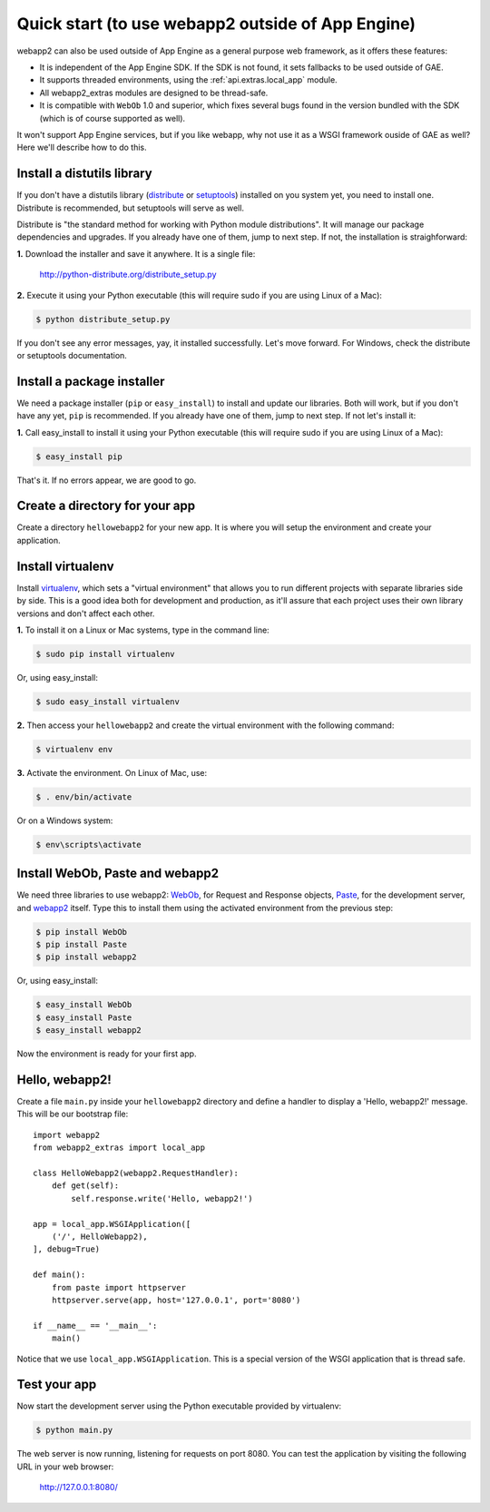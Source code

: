 .. _tutorials.quickstart.nogae:

Quick start (to use webapp2 outside of App Engine)
==================================================
webapp2 can also be used outside of App Engine as a general purpose web
framework, as it offers these features:

- It is independent of the App Engine SDK. If the SDK is not found, it sets
  fallbacks to be used outside of GAE.
- It supports threaded environments, using the :ref:`api.extras.local_app`
  module.
- All webapp2_extras modules are designed to be thread-safe.
- It is compatible with ``WebOb`` 1.0 and superior, which fixes several bugs
  found in the version bundled with the SDK (which is of course supported as
  well).

It won't support App Engine services, but if you like webapp, why not use it
as a WSGI framework ouside of GAE as well? Here we'll describe how to do this.


Install a distutils library
---------------------------
If you don't have a distutils library (`distribute <http://pypi.python.org/pypi/distribute>`_
or `setuptools <http://pypi.python.org/pypi/setuptools>`_) installed on
you system yet, you need to install one. Distribute is recommended, but
setuptools will serve as well.

Distribute is "the standard method for working with Python module
distributions". It will manage our package dependencies and upgrades.
If you already have one of them, jump to next step. If not, the installation
is straighforward:

**1.** Download the installer and save it anywhere. It is a single file:

    http://python-distribute.org/distribute_setup.py

**2.** Execute it using your Python executable (this will require sudo if
you are using Linux of a Mac):

.. code-block:: text

   $ python distribute_setup.py

If you don't see any error messages, yay, it installed successfully. Let's
move forward. For Windows, check the distribute or setuptools documentation.


Install a package installer
---------------------------
We need a package installer (``pip`` or ``easy_install``) to install and
update our libraries. Both will work, but if you don't have any yet, ``pip``
is recommended. If you already have one of them, jump to next step. If not
let's install it:

**1.** Call easy_install to install it using your Python executable (this
will require sudo if you are using Linux of a Mac):

.. code-block:: text

   $ easy_install pip

That's it. If no errors appear, we are good to go.


Create a directory for your app
-------------------------------
Create a directory ``hellowebapp2`` for your new app. It is where you will
setup the environment and create your application.


Install virtualenv
------------------
Install `virtualenv <http://pypi.python.org/pypi/virtualenv>`_, which sets a
"virtual environment" that allows you to run different projects with separate
libraries side by side. This is a good idea both for development and
production, as it'll assure that each project uses their own library versions
and don't affect each other.

**1.** To install it on a Linux or Mac systems, type in the command line:

.. code-block:: text

   $ sudo pip install virtualenv

Or, using easy_install:

.. code-block:: text

   $ sudo easy_install virtualenv

**2.** Then access your ``hellowebapp2`` and create the virtual environment
with the following command:

.. code-block:: text

   $ virtualenv env

**3.** Activate the environment. On Linux of Mac, use:

.. code-block:: text

   $ . env/bin/activate

Or on a Windows system:

.. code-block:: text

   $ env\scripts\activate


Install WebOb, Paste and webapp2
--------------------------------
We need three libraries to use webapp2: `WebOb <http://pypi.python.org/pypi/WebOb>`_, for Request and Response objects,
`Paste <http://pypi.python.org/pypi/Paste>`_, for the development server,
and `webapp2 <http://pypi.python.org/pypi/webapp2>`_ itself. Type this to
install them using the activated environment from the previous step:

.. code-block:: text

   $ pip install WebOb
   $ pip install Paste
   $ pip install webapp2

Or, using easy_install:

.. code-block:: text

   $ easy_install WebOb
   $ easy_install Paste
   $ easy_install webapp2

Now the environment is ready for your first app.


Hello, webapp2!
---------------
Create a file ``main.py`` inside your ``hellowebapp2`` directory and define
a handler to display a 'Hello, webapp2!' message. This will be our bootstrap
file::

    import webapp2
    from webapp2_extras import local_app

    class HelloWebapp2(webapp2.RequestHandler):
        def get(self):
            self.response.write('Hello, webapp2!')

    app = local_app.WSGIApplication([
        ('/', HelloWebapp2),
    ], debug=True)

    def main():
        from paste import httpserver
        httpserver.serve(app, host='127.0.0.1', port='8080')

    if __name__ == '__main__':
        main()

Notice that we use ``local_app.WSGIApplication``. This is a special version
of the WSGI application that is thread safe.


Test your app
-------------
Now start the development server using the Python executable provided by
virtualenv:

.. code-block:: text

   $ python main.py

The web server is now running, listening for requests on port 8080. You can
test the application by visiting the following URL in your web browser:

    http://127.0.0.1:8080/
